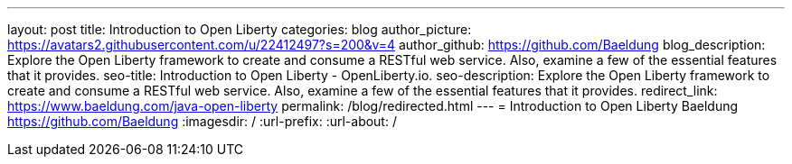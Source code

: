 ---
layout: post
title: Introduction to Open Liberty
categories: blog
author_picture: https://avatars2.githubusercontent.com/u/22412497?s=200&v=4
author_github: https://github.com/Baeldung
blog_description: Explore the Open Liberty framework to create and consume a RESTful web service. Also, examine a few of the essential features that it provides.
seo-title: Introduction to Open Liberty - OpenLiberty.io.
seo-description: Explore the Open Liberty framework to create and consume a RESTful web service. Also, examine a few of the essential features that it provides.
redirect_link: https://www.baeldung.com/java-open-liberty
permalink: /blog/redirected.html
---
= Introduction to Open Liberty
Baeldung <https://github.com/Baeldung>
:imagesdir: /
:url-prefix:
:url-about: /
